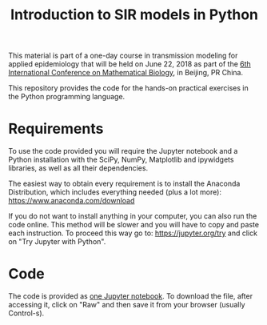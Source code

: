 #+TITLE: Introduction to SIR models in Python

This material is part of a one-day course in transmission modeling for
applied epidemiology that will be held on June 22, 2018 as part of the
[[http://icmb2018.bucea.edu.cn/index.htm][6th International Conference on Mathematical Biology]], in Beijing, PR
China.

This repository provides the code for the hands-on practical exercises
in the Python programming language.

* Requirements

To use the code provided you will require the Jupyter notebook and a
Python installation with the SciPy, NumPy, Matplotlib and ipywidgets
libraries, as well as all their dependencies.

The easiest way to obtain every requirement is to install the Anaconda
Distribution, which includes everything needed (plus a lot more):
https://www.anaconda.com/download

If you do not want to install anything in your computer, you can also
run the code online. This method will be slower and you will have to
copy and paste each instruction. To proceed this way go to:
https://jupyter.org/try and click on "Try Jupyter with Python".

* Code

The code is provided as [[file:SIR_models.ipynb][one Jupyter notebook]]. To download the file,
after accessing it, click on "Raw" and then save it from your browser
(usually Control-s).
